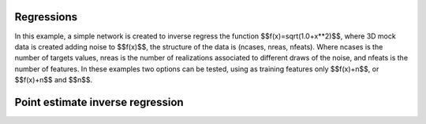 Regressions
###########
In this example, a simple network is created to inverse regress the function $$f(x)=\sqrt(1.0+x**2)$$, where 3D mock data is created adding noise to $$f(x)$$, the structure of the data is (ncases, nreas, nfeats). Where ncases is the number of targets values, nreas is the number of realizations associated to different draws of the noise, and nfeats is the number of features. In these examples two options can be tested, using as training features only $$f(x)+n$$, or $$f(x)+n$$ and $$n$$.

Point estimate inverse regression
#################################
